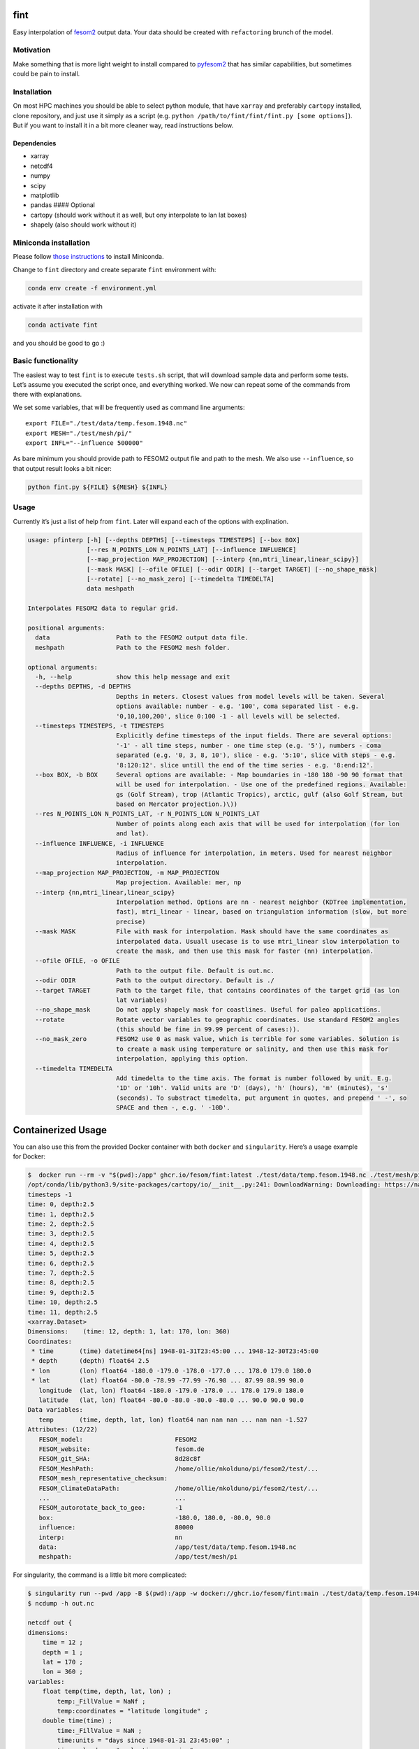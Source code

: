 fint
====

Easy interpolation of `fesom2 <https://github.com/FESOM/fesom2>`__
output data. Your data should be created with ``refactoring`` brunch of
the model.

Motivation
----------

Make something that is more light weight to install compared to
`pyfesom2 <https://github.com/FESOM/pyfesom2>`__ that has similar
capabilities, but sometimes could be pain to install.

Installation
------------

On most HPC machines you should be able to select python module, that
have ``xarray`` and preferably ``cartopy`` installed, clone repository,
and just use it simply as a script
(e.g. ``python /path/to/fint/fint/fint.py [some options]``). But if you
want to install it in a bit more cleaner way, read instructions below.

Dependencies
~~~~~~~~~~~~

-  xarray
-  netcdf4
-  numpy
-  scipy
-  matplotlib
-  pandas #### Optional
-  cartopy (should work without it as well, but ony interpolate to lan
   lat boxes)
-  shapely (also should work without it)

Miniconda installation
----------------------

Please follow `those
instructions <https://github.com/koldunovn/python_for_geosciences#getting-started-for-linuxmac>`__
to install Miniconda.

Change to ``fint`` directory and create separate ``fint`` environment
with:

.. code:: shell

   conda env create -f environment.yml

activate it after installation with

.. code:: shell

   conda activate fint

and you should be good to go :)

Basic functionality
-------------------

The easiest way to test ``fint`` is to execute ``tests.sh`` script, that
will download sample data and perform some tests. Let’s assume you
executed the script once, and everything worked. We now can repeat some
of the commands from there with explanations.

We set some variables, that will be frequently used as command line
arguments:

::

   export FILE="./test/data/temp.fesom.1948.nc"
   export MESH="./test/mesh/pi/"
   export INFL="--influence 500000"

As bare minimum you should provide path to FESOM2 output file and path
to the mesh. We also use ``--influence``, so that output result looks a
bit nicer:

.. code:: shell

   python fint.py ${FILE} ${MESH} ${INFL}

Usage
-----

Currently it’s just a list of help from ``fint``. Later will expand each
of the options with explination.

.. code:: shell

   usage: pfinterp [-h] [--depths DEPTHS] [--timesteps TIMESTEPS] [--box BOX]
                   [--res N_POINTS_LON N_POINTS_LAT] [--influence INFLUENCE]
                   [--map_projection MAP_PROJECTION] [--interp {nn,mtri_linear,linear_scipy}]
                   [--mask MASK] [--ofile OFILE] [--odir ODIR] [--target TARGET] [--no_shape_mask]
                   [--rotate] [--no_mask_zero] [--timedelta TIMEDELTA]
                   data meshpath

   Interpolates FESOM2 data to regular grid.

   positional arguments:
     data                  Path to the FESOM2 output data file.
     meshpath              Path to the FESOM2 mesh folder.

   optional arguments:
     -h, --help            show this help message and exit
     --depths DEPTHS, -d DEPTHS
                           Depths in meters. Closest values from model levels will be taken. Several
                           options available: number - e.g. '100', coma separated list - e.g.
                           '0,10,100,200', slice 0:100 -1 - all levels will be selected.
     --timesteps TIMESTEPS, -t TIMESTEPS
                           Explicitly define timesteps of the input fields. There are several options:
                           '-1' - all time steps, number - one time step (e.g. '5'), numbers - coma
                           separated (e.g. '0, 3, 8, 10'), slice - e.g. '5:10', slice with steps - e.g.
                           '8:120:12'. slice untill the end of the time series - e.g. '8:end:12'.
     --box BOX, -b BOX     Several options are available: - Map boundaries in -180 180 -90 90 format that
                           will be used for interpolation. - Use one of the predefined regions. Available:
                           gs (Golf Stream), trop (Atlantic Tropics), arctic, gulf (also Golf Stream, but
                           based on Mercator projection.)\))
     --res N_POINTS_LON N_POINTS_LAT, -r N_POINTS_LON N_POINTS_LAT
                           Number of points along each axis that will be used for interpolation (for lon
                           and lat).
     --influence INFLUENCE, -i INFLUENCE
                           Radius of influence for interpolation, in meters. Used for nearest neighbor
                           interpolation.
     --map_projection MAP_PROJECTION, -m MAP_PROJECTION
                           Map projection. Available: mer, np
     --interp {nn,mtri_linear,linear_scipy}
                           Interpolation method. Options are nn - nearest neighbor (KDTree implementation,
                           fast), mtri_linear - linear, based on triangulation information (slow, but more
                           precise)
     --mask MASK           File with mask for interpolation. Mask should have the same coordinates as
                           interpolated data. Usuall usecase is to use mtri_linear slow interpolation to
                           create the mask, and then use this mask for faster (nn) interpolation.
     --ofile OFILE, -o OFILE
                           Path to the output file. Default is out.nc.
     --odir ODIR           Path to the output directory. Default is ./
     --target TARGET       Path to the target file, that contains coordinates of the target grid (as lon
                           lat variables)
     --no_shape_mask       Do not apply shapely mask for coastlines. Useful for paleo applications.
     --rotate              Rotate vector variables to geographic coordinates. Use standard FESOM2 angles
                           (this should be fine in 99.99 percent of cases:)).
     --no_mask_zero        FESOM2 use 0 as mask value, which is terrible for some variables. Solution is
                           to create a mask using temperature or salinity, and then use this mask for
                           interpolation, applying this option.
     --timedelta TIMEDELTA
                           Add timedelta to the time axis. The format is number followed by unit. E.g.
                           '1D' or '10h'. Valid units are 'D' (days), 'h' (hours), 'm' (minutes), 's'
                           (seconds). To substract timedelta, put argument in quotes, and prepend ' -', so
                           SPACE and then -, e.g. ' -10D'.

Containerized Usage
===================

You can also use this from the provided Docker container with both
``docker`` and ``singularity``. Here’s a usage example for Docker:

.. code:: console

   $  docker run --rm -v "$(pwd):/app" ghcr.io/fesom/fint:latest ./test/data/temp.fesom.1948.nc ./test/mesh/pi --ofile testing_new.nc
   /opt/conda/lib/python3.9/site-packages/cartopy/io/__init__.py:241: DownloadWarning: Downloading: https://naturalearth.s3.amazonaws.com/50m_physical/ne_50m_ocean.zip
   timesteps -1
   time: 0, depth:2.5
   time: 1, depth:2.5
   time: 2, depth:2.5
   time: 3, depth:2.5
   time: 4, depth:2.5
   time: 5, depth:2.5
   time: 6, depth:2.5
   time: 7, depth:2.5
   time: 8, depth:2.5
   time: 9, depth:2.5
   time: 10, depth:2.5
   time: 11, depth:2.5
   <xarray.Dataset>
   Dimensions:    (time: 12, depth: 1, lat: 170, lon: 360)
   Coordinates:
    * time       (time) datetime64[ns] 1948-01-31T23:45:00 ... 1948-12-30T23:45:00
    * depth      (depth) float64 2.5
    * lon        (lon) float64 -180.0 -179.0 -178.0 -177.0 ... 178.0 179.0 180.0
    * lat        (lat) float64 -80.0 -78.99 -77.99 -76.98 ... 87.99 88.99 90.0
      longitude  (lat, lon) float64 -180.0 -179.0 -178.0 ... 178.0 179.0 180.0
      latitude   (lat, lon) float64 -80.0 -80.0 -80.0 -80.0 ... 90.0 90.0 90.0
   Data variables:
      temp       (time, depth, lat, lon) float64 nan nan nan ... nan nan -1.527
   Attributes: (12/22)
      FESOM_model:                         FESOM2
      FESOM_website:                       fesom.de
      FESOM_git_SHA:                       8d28c8f
      FESOM_MeshPath:                      /home/ollie/nkolduno/pi/fesom2/test/...
      FESOM_mesh_representative_checksum:
      FESOM_ClimateDataPath:               /home/ollie/nkolduno/pi/fesom2/test/...
      ...                                  ...
      FESOM_autorotate_back_to_geo:        -1
      box:                                 -180.0, 180.0, -80.0, 90.0
      influence:                           80000
      interp:                              nn
      data:                                /app/test/data/temp.fesom.1948.nc
      meshpath:                            /app/test/mesh/pi

For singularity, the command is a little bit more complicated:

.. code:: console

   $ singularity run --pwd /app -B $(pwd):/app -w docker://ghcr.io/fesom/fint:main ./test/data/temp.fesom.1948.nc ./test/mesh/pi -o out.nc
   $ ncdump -h out.nc

   netcdf out {
   dimensions:
       time = 12 ;
       depth = 1 ;
       lat = 170 ;
       lon = 360 ;
   variables:
       float temp(time, depth, lat, lon) ;
           temp:_FillValue = NaNf ;
           temp:coordinates = "latitude longitude" ;
       double time(time) ;
           time:_FillValue = NaN ;
           time:units = "days since 1948-01-31 23:45:00" ;
           time:calendar = "proleptic_gregorian" ;
       double depth(depth) ;
           depth:_FillValue = NaN ;
       double lon(lon) ;
           lon:_FillValue = NaN ;
       double lat(lat) ;
           lat:_FillValue = NaN ;
       double longitude(lat, lon) ;
           longitude:_FillValue = NaN ;
       double latitude(lat, lon) ;
           latitude:_FillValue = NaN ;

   // global attributes:
           :FESOM_model = "FESOM2" ;
           :FESOM_website = "fesom.de" ;
           :FESOM_git_SHA = "8d28c8f" ;
           :FESOM_MeshPath = "/home/ollie/nkolduno/pi/fesom2/test/meshes/pi/" ;
           :FESOM_mesh_representative_checksum = "" ;
           :FESOM_ClimateDataPath = "/home/ollie/nkolduno/pi/fesom2/test/input/global/" ;
           :FESOM_which_ALE = "zstar" ;
           :FESOM_mix_scheme = "KPP" ;
           :FESOM_use_partial_cell = -1 ;
           :FESOM_force_rotation = -1 ;
           :FESOM_include_fleapyear = 0 ;
           :FESOM_use_floatice = 0 ;
           :FESOM_whichEVP = 1 ;
           :FESOM_evp_rheol_steps = 120 ;
           :FESOM_opt_visc = 5 ;
           :FESOM_use_wsplit = -1 ;
           :FESOM_autorotate_back_to_geo = -1 ;
           :box = "-180.0, 180.0, -80.0, 90.0" ;
           :influence = 80000LL ;
           :interp = "nn" ;
           :data = "/app/test/data/temp.fesom.1948.nc" ;
           :meshpath = "/app/test/mesh/pi" ;
   }
